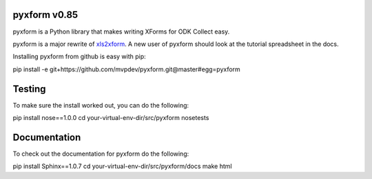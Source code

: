 pyxform v0.85
=============

pyxform is a Python library that makes writing XForms for ODK Collect
easy.

pyxform is a major rewrite of `xls2xform
<http://github.com/mvpdev/xls2xform/>`_. A new user of pyxform should
look at the tutorial spreadsheet in the docs.

Installing pyxform from github is easy with pip:

pip install -e git+https://github.com/mvpdev/pyxform.git@master#egg=pyxform

Testing
=======
To make sure the install worked out, you can do the following:

pip install nose==1.0.0
cd your-virtual-env-dir/src/pyxform
nosetests

Documentation
=============
To check out the documentation for pyxform do the following:

pip install Sphinx==1.0.7
cd your-virtual-env-dir/src/pyxform/docs
make html

